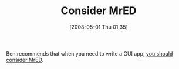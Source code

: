 #+POSTID: 143
#+DATE: [2008-05-01 Thu 01:35]
#+OPTIONS: toc:nil num:nil todo:nil pri:nil tags:nil ^:nil TeX:nil
#+CATEGORY: Link
#+TAGS: Programming Language, Scheme
#+TITLE: Consider MrED

Ben recommends that when you need to write a GUI app, [[http://benjisimon.blogspot.com/2008/04/tackling-desktop-gui-project-consider.html][you should consider MrED]].



